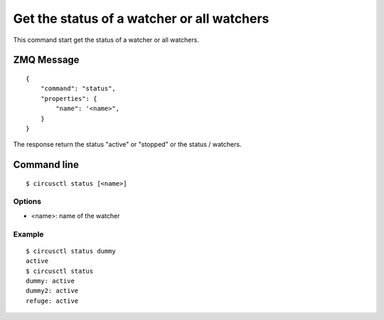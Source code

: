 .. _status:


Get the status of a watcher or all watchers
===========================================

This command start get the status of a watcher or all watchers.

ZMQ Message
-----------

::

    {
        "command": "status",
        "properties": {
            "name": '<name>",
        }
    }

The response return the status "active" or "stopped" or the
status / watchers.


Command line
------------

::

    $ circusctl status [<name>]

Options
+++++++

- <name>: name of the watcher

Example
+++++++

::

    $ circusctl status dummy
    active
    $ circusctl status
    dummy: active
    dummy2: active
    refuge: active
